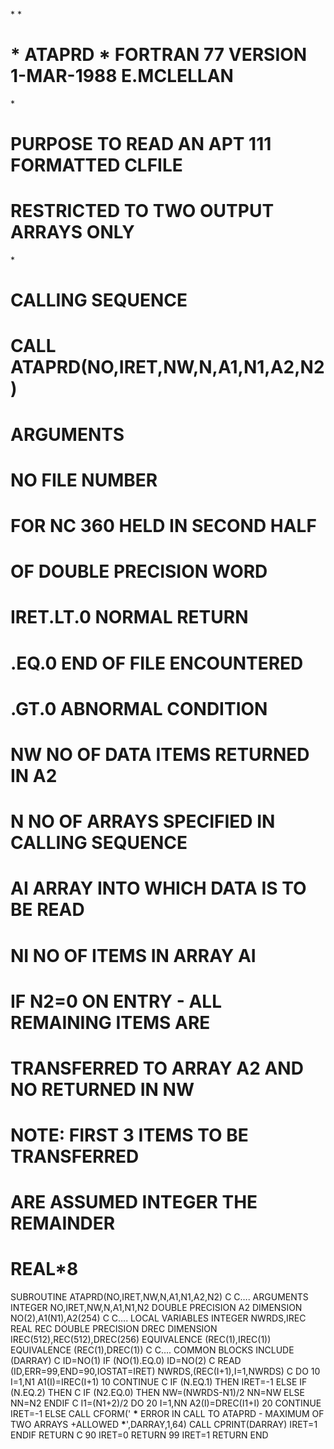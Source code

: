 *
*
*  *  ATAPRD  *  FORTRAN 77 VERSION  1-MAR-1988 E.MCLELLAN
*
*  PURPOSE      TO READ AN APT 111 FORMATTED CLFILE
*               RESTRICTED TO TWO OUTPUT ARRAYS ONLY
*
*  CALLING SEQUENCE
*               CALL ATAPRD(NO,IRET,NW,N,A1,N1,A2,N2)
*  ARGUMENTS
*               NO         FILE NUMBER
*                         FOR NC 360 HELD IN SECOND HALF
*                         OF DOUBLE PRECISION WORD
*               IRET.LT.0  NORMAL RETURN
*                   .EQ.0  END OF FILE ENCOUNTERED
*                   .GT.0  ABNORMAL CONDITION
*               NW         NO OF DATA ITEMS RETURNED IN A2
*               N          NO OF ARRAYS SPECIFIED IN CALLING SEQUENCE
*               AI         ARRAY INTO WHICH DATA IS TO BE READ
*               NI         NO OF ITEMS IN ARRAY AI
*                          IF N2=0 ON ENTRY - ALL REMAINING ITEMS ARE
*                          TRANSFERRED TO ARRAY A2 AND NO RETURNED IN NW
*                          NOTE: FIRST 3 ITEMS TO BE TRANSFERRED
*                                ARE ASSUMED INTEGER THE REMAINDER
*                                REAL*8
      SUBROUTINE ATAPRD(NO,IRET,NW,N,A1,N1,A2,N2)
C
C.... ARGUMENTS
      INTEGER NO,IRET,NW,N,A1,N1,N2
      DOUBLE PRECISION A2
      DIMENSION NO(2),A1(N1),A2(254)
C
C.... LOCAL VARIABLES
      INTEGER NWRDS,IREC
      REAL REC
      DOUBLE PRECISION DREC
      DIMENSION IREC(512),REC(512),DREC(256)
      EQUIVALENCE (REC(1),IREC(1))
      EQUIVALENCE (REC(1),DREC(1))
C
C.... COMMON BLOCKS
      INCLUDE (DARRAY)
C
      ID=NO(1)
      IF (NO(1).EQ.0)  ID=NO(2)
C
      READ (ID,ERR=99,END=90,IOSTAT=IRET) NWRDS,(REC(I+1),I=1,NWRDS)
C
      DO 10 I=1,N1
        A1(I)=IREC(I+1)
   10 CONTINUE
C
      IF (N.EQ.1) THEN
        IRET=-1
      ELSE IF (N.EQ.2) THEN
C
       IF (N2.EQ.0) THEN
         NW=(NWRDS-N1)/2
         NN=NW
       ELSE
         NN=N2
       ENDIF
C
       I1=(N1+2)/2
       DO 20 I=1,NN
         A2(I)=DREC(I1+I)
   20  CONTINUE
       IRET=-1
      ELSE
       CALL CFORM(' *** ERROR IN CALL TO ATAPRD - MAXIMUM OF TWO ARRAYS
     +ALLOWED ***',DARRAY,1,64)
       CALL CPRINT(DARRAY)
       IRET=1
      ENDIF
      RETURN
C
   90 IRET=0
      RETURN
   99 IRET=1
      RETURN
      END
